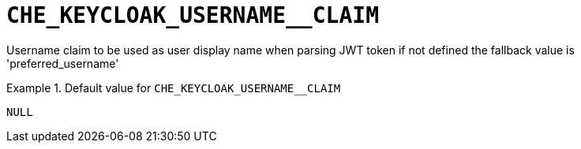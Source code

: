 [id="che_keycloak_username__claim_{context}"]
= `+CHE_KEYCLOAK_USERNAME__CLAIM+`

Username claim to be used as user display name when parsing JWT token if not defined the fallback value is 'preferred_username'


.Default value for `+CHE_KEYCLOAK_USERNAME__CLAIM+`
====
----
NULL
----
====


